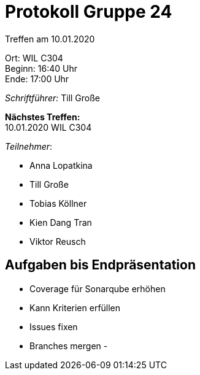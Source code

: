 = Protokoll Gruppe 24

Treffen am 10.01.2020

Ort:      WIL C304 +
Beginn:   16:40 Uhr +
Ende:     17:00 Uhr

__Schriftführer:__
Till Große

*Nächstes Treffen:* +
10.01.2020  WIL C304

_Teilnehmer_:

- Anna Lopatkina
- Till Große
- Tobias Köllner
- Kien Dang Tran
- Viktor Reusch

== Aufgaben bis Endpräsentation

- Coverage für Sonarqube erhöhen
- Kann Kriterien erfüllen
- Issues fixen
- Branches mergen
-

